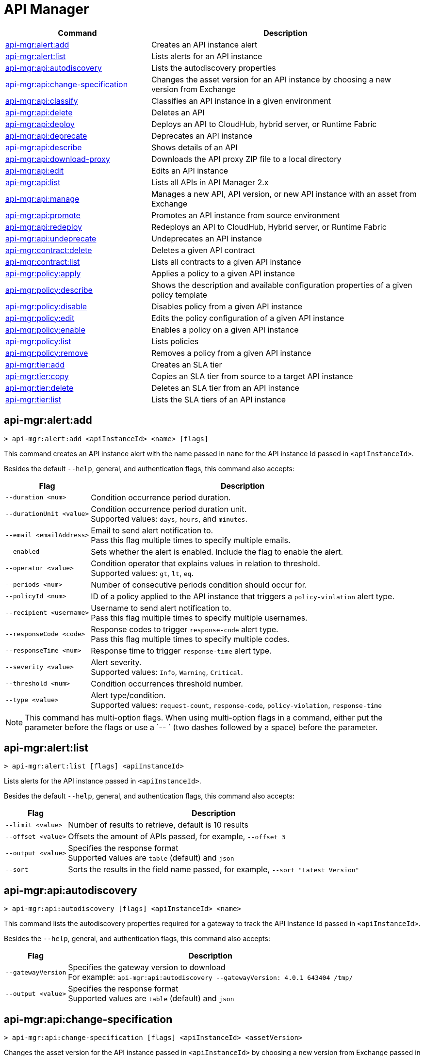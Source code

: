 = API Manager

// tag::summary[]

[%header,cols="35a,65a"]
|===
|Command |Description
|xref:anypoint-cli::api-mgr.adoc#api-mgr-alert-add[api-mgr:alert:add] | Creates an API instance alert
|xref:anypoint-cli::api-mgr.adoc#api-mgr-alert-list[api-mgr:alert:list] | Lists alerts for an API instance
|xref:anypoint-cli::api-mgr.adoc#api-mgr-api-autodiscovery[api-mgr:api:autodiscovery] | Lists the autodiscovery properties
|xref:anypoint-cli::api-mgr.adoc#api-mgr-api-change-specification[api-mgr:api:change-specification] | Changes the asset version for an API instance by choosing a new version from Exchange
|xref:anypoint-cli::api-mgr.adoc#api-mgr-api-classify[api-mgr:api:classify] |Classifies an API instance in a given environment
|xref:anypoint-cli::api-mgr.adoc#api-mgr-api-delete[api-mgr:api:delete] | Deletes an API
|xref:anypoint-cli::api-mgr.adoc#api-mgr-api-deploy[api-mgr:api:deploy] | Deploys an API to CloudHub, hybrid server, or Runtime Fabric
|xref:anypoint-cli::api-mgr.adoc#api-mgr-api-deprecate[api-mgr:api:deprecate] | Deprecates an API instance
|xref:anypoint-cli::api-mgr.adoc#api-mgr-api-describe[api-mgr:api:describe] | Shows details of an API
|xref:anypoint-cli::api-mgr.adoc#api-mgr-api-download-proxy[api-mgr:api:download-proxy] | Downloads the API proxy ZIP file to a local directory
|xref:anypoint-cli::api-mgr.adoc#api-mgr-api-edit[api-mgr:api:edit] | Edits an API instance
|xref:anypoint-cli::api-mgr.adoc#api-mgr-api-list[api-mgr:api:list] | Lists all APIs in API Manager 2.x
|xref:anypoint-cli::api-mgr.adoc#api-mgr-api-manage[api-mgr:api:manage] | Manages a new API, API version, or new API instance with an asset from Exchange
|xref:anypoint-cli::api-mgr.adoc#api-mgr-api-promote[api-mgr:api:promote] | Promotes an API instance from source environment
|xref:anypoint-cli::api-mgr.adoc#api-mgr-api-redeploy[api-mgr:api:redeploy] | Redeploys an API to CloudHub, Hybrid server, or Runtime Fabric
|xref:anypoint-cli::api-mgr.adoc#api-mgr-api-undeprecate[api-mgr:api:undeprecate] | Undeprecates an API instance
|xref:anypoint-cli::api-mgr.adoc#api-mgr-contract-delete[api-mgr:contract:delete] | Deletes a given API contract
|xref:anypoint-cli::api-mgr.adoc#api-mgr-contract-list[api-mgr:contract:list] | Lists all contracts to a given API instance
|xref:anypoint-cli::api-mgr.adoc#api-mgr-policy-apply[api-mgr:policy:apply] | Applies a policy to a given API instance
|xref:anypoint-cli::api-mgr.adoc#api-mgr-policy-describe[api-mgr:policy:describe] | Shows the description and available configuration properties of a given policy template
|xref:anypoint-cli::api-mgr.adoc#api-mgr-policy-disable[api-mgr:policy:disable] | Disables policy from a given API instance
|xref:anypoint-cli::api-mgr.adoc#api-mgr-policy-edit[api-mgr:policy:edit] | Edits the policy configuration of a given API instance
|xref:anypoint-cli::api-mgr.adoc#api-mgr-policy-enable[api-mgr:policy:enable] | Enables a policy on a given API instance
|xref:anypoint-cli::api-mgr.adoc#api-mgr-policy-list[api-mgr:policy:list] | Lists policies
|xref:anypoint-cli::api-mgr.adoc#api-mgr-policy-remove[api-mgr:policy:remove] | Removes a policy from a given API instance
|xref:anypoint-cli::api-mgr.adoc#api-mgr-tier-add[api-mgr:tier:add] | Creates an SLA tier
|xref:anypoint-cli::api-mgr.adoc#api-mgr-tier-copy[api-mgr:tier:copy] | Copies an SLA tier from source to a target API instance
|xref:anypoint-cli::api-mgr.adoc#api-mgr-tier-delete[api-mgr:tier:delete] | Deletes an SLA tier from an API instance
|xref:anypoint-cli::api-mgr.adoc#api-mgr-tier-list[api-mgr:tier:list] | Lists the SLA tiers of an API instance
|===

// end::summary[]

// tag::commands[]

[[api-mgr-alert-add]]
== api-mgr:alert:add

----
> api-mgr:alert:add <apiInstanceId> <name> [flags]
----

This command creates an API instance alert with the name passed in `name` for the API instance Id passed in `<apiInstanceId>`.

Besides the default `--help`, general, and authentication flags, this command also accepts:

[%header%autowidth.spread,cols="a,a"]
|===
|Flag |Description
| `--duration <num>` | Condition occurrence period duration.
| `--durationUnit <value>` | Condition occurrence period duration unit. +
Supported values: `days`, `hours`, and `minutes`.
| `--email <emailAddress>` | Email to send alert notification to. +
Pass this flag multiple times to specify multiple emails.
| `--enabled` | Sets whether the alert is enabled. Include the flag to enable the alert.
| `--operator <value>` | Condition operator that explains values in relation to threshold. +
Supported values: `gt`, `lt`, `eq`.
| `--periods <num>` | Number of consecutive periods condition should occur for.
| `--policyId <num>` | ID of a policy applied to the API instance that triggers a `policy-violation` alert type.
| `--recipient <username>` | Username to send alert notification to. +
Pass this flag multiple times to specify multiple usernames.
| `--responseCode <code>` | Response codes to trigger `response-code` alert type. +
Pass this flag multiple times to specify multiple codes.
| `--responseTime <num>` | Response time to trigger `response-time` alert type.
| `--severity <value>` | Alert severity. +
Supported values: `Info`, `Warning`, `Critical`.
| `--threshold <num>` | Condition occurrences threshold number.
| `--type <value>` | Alert type/condition. +
Supported values: `request-count`, `response-code`, `policy-violation`, `response-time`
|===

NOTE: This command has multi-option flags. When using multi-option flags in a command, either put the parameter before the flags or use a `-- ` (two dashes followed by a space) before the parameter.

[[api-mgr-alert-list]]
== api-mgr:alert:list

----
> api-mgr:alert:list [flags] <apiInstanceId>
----

Lists alerts for the API instance passed in `<apiInstanceId>`.

Besides the default `--help`, general, and authentication flags, this command also accepts:

[%header%autowidth.spread,cols="a,a"]
|===
|Flag |Description 
|`--limit <value>` | Number of results to retrieve, default is 10 results
| `--offset <value>` | Offsets the amount of APIs passed, for example, `--offset 3`
| `--output <value>`| Specifies the response format + 
Supported values are `table` (default) and `json`
| `--sort` | Sorts the results in the field name passed, for example, `--sort "Latest Version"`
|===

[[api-mgr-api-autodiscovery]]
== api-mgr:api:autodiscovery

----
> api-mgr:api:autodiscovery [flags] <apiInstanceId> <name>
----

This command lists the autodiscovery properties required for a gateway to track the API Instance Id passed in `<apiInstanceId>`.

Besides the `--help`, general, and authentication flags, this command also accepts:

[%header%autowidth.spread,cols="a,a"]
|===
|Flag |Description 
|`--gatewayVersion` | Specifies the gateway version to download + 
For example: `api-mgr:api:autodiscovery --gatewayVersion: 4.0.1  643404 /tmp/`
| `--output <value>`| Specifies the response format + 
Supported values are `table` (default) and `json`
|===

[[api-mgr-api-change-specification]]
== api-mgr:api:change-specification

----
> api-mgr:api:change-specification [flags] <apiInstanceId> <assetVersion>
----

Changes the asset version for the API instance passed in `<apiInstanceId>` by choosing a new version from Exchange passed in `<assetVersion>`.

This command accepts only the default `--help`, general, and authentication flags.

[[api-mgr-api-classify]]
== api-mgr:api:classify

----
> api-mgr:api:classify [flags] <destEnvName> <apiInstanceId>
----

Classifies the API instance passed in `<apiInstanceId>` in the environment passed in `<destEnvName>`.

This command accepts only the default `--help`, general, and authentication flags.

[[api-mgr-api-delete]]
== api-mgr:api:delete

----
> api-mgr:api:delete [flags] <apiInstanceId>
----

This command deletes the API instance passed in `<apiInstanceId>`. If the API instance is deployed, this command undeploys the API instance before deleting.

This command accepts only the default `--help`, general, and authentication flags.

[[api-mgr-api-deploy]]
== api-mgr:api:deploy

----
> api-mgr:api:deploy [flags] <apiInstanceId>
----

This command deploys the API instance passed in '<apiInstanceId>' to the deployment target specified using the flags described below. Deploy any undeployed API using this command regardless of if it was created using the API Manager CLI or API Manger UI.

[NOTE]
This command is only supported for endpoints with proxy.

Besides the default `--help`, general, and authentication flags, this command also accepts:

[%header%autowidth.spread,cols="a,a,a"]
|===
|Flag |Description | Example

| `--applicationName <name>`
| Application name
| `--applicationName myMuleApp 643404`

| `--environmentName <name>`
| Target environment name, used only when deploying APIs from unclassified environments
| `--environmentName TestEnv 643404`

| `--gatewayVersion <version>`
| The CloudHub Gateway version
| `--gatewayVersion: 9.9.9.9  643404`

| `--overwrite`
| Update application if it exists +
| `--overwrite:  643404`

| `--target <id>`
| Hybrid or RTF deployment target ID +
| `--target 1598794 643404`

|===

[[api-mgr-api-deprecate]]
== api-mgr:api:deprecate

----
> api-mgr:api:deprecate [flags] <apiInstanceId>
----

Deprecates the API instance passed in `<apiInstanceId>`.

This command accepts only the default `--help`, general, and authentication flags.

[[api-mgr-api-describe]]
== api-mgr:api:describe

----
> api-mgr:api:describe [flags] <apiInstanceId>
----

Shows details of the API instance passed in `<apiInstanceId>`.

Besides the default `--help`, general, and authentication flags, this command has the `--output` flag. Use the `--output` flag to specify the response format. Supported values are `table` (default) and `json`.

[[api-mgr-api-download-proxy]]
== api-mgr:api:download-proxy

----
> api-mgr:api:download-proxy [flags] <apiInstanceId> <targetPath>
----

This command downloads the API proxy ZIP file of the API instance passed in `<apiInstanceId>` to a local directory specified in `<targetPath>`. You cannot download the API proxy of a Flex Gateway API instance.

Besides the default `--help`, general, and authentication flags, this command also accepts a `gatewayVersion` flag to specify the gateway version to download.
For example: `api-mgr:api:download-proxy --gatewayVersion: 4.0.1  643404 /tmp/`

[[api-mgr-api-edit]]
== api-mgr:api:edit

----
> api-mgr:api:edit [flag] <apiInstanceId>
----

This command edits the API instance passed in `<apiInstanceId>`. Editing a Flex Gateway API instance that is currently deployed will redeploy this.

Besides the default `--help`, general, and authentication flags, this command also accepts:

[%header%autowidth.spread,cols="a,a"]
|===
|Flag |Description
| `-f, --isFlex`
| Indicates whether this API instance is being managed in FlexGateway. +
Include the flag to enable it.

| `-m, --muleVersion4OrAbove`
| Indicates whether this API instance is being managed in Mule 4 or above. +
Include the flag to enable it.

| `-p, --withProxy`
| Indicates whether the endpoint should use a proxy. +
Include the flag to enable it.

| `-r, --referencesUserDomain`
| Indicates whether a proxy should reference a user domain. +
Include the flag to enable it.

| `--apiInstanceLabel <value>`
| API instance label, optional.

| `--deploymentType <option>`
| Deployment type. +
Supported options are `cloudhub`, `hybrid`, or `rtf`.

| `--endpointUri <value>`
| Consumer endpoint URI.

| `--inboundSecretGroupId <value>` 
| Inbound secret group ID.

| `--inboundTlsContextId <value>` 
| Outbound TLS Context ID. +
Supply the `--inboundSecretGroupId` of the TLS Context's secret group unless the TLS Context is being removed.
To remove a TLS Context, apply the flag with the following value: `--inboundTlsContextId "null"`.

| `--outboundSecretGroupId <value>`
| Outbound secret group ID. 

| `--outboundTlsContextId <value>`
| Outbound TLS Context ID. +
Supply the `--outboundSecretGroupId` of the TLS Context's secret group unless a TLS Context is being removed. To remove a TLS Context, apply the flag with the following value: `--outboundTlsContextId "null"`.

| `--path <value>`
| Proxy path.

| `--port <value>`
| Proxy port.

| `--providerId <value>`
| Optional Client Identity Provider Id that the API is associated with. Default is Anypoint Platform Client Provider.

| `--responseTimeout <value>`
| Maximum response timeout.

| `--scheme <value>`
| Proxy scheme. +
Supported values are `http`, or `https`.

| `--serviceName <value>`
| WSDL service name. Flex Gateway does not support this flag.

| `--serviceNamespace <value>`
| WSDL service namespace. Flex Gateway does not support this flag.

| `--servicePort <value>`
| WSDL service port. Flex Gateway does not support this flag.

| `--updateApisInSamePort`
| Updates the TLS context of API instances sharing the port of this API.

| `--uri <value>`
| Implementation URI.

|===

[[api-mgr-api-list]]
== api-mgr:api:list

----
> api-mgr:api:list [flags]
----

Lists all APIs in API Manager 2.x.

Besides the default `--help`, general, and authentication flags, this command also accepts:

[%header%autowidth.spread,cols="a,a"]
|===
|Flag |Description
| `--apiVersion <value>`    | API version that filters results
| `--assetId <value>`       | Asset ID that filters results
| `--instanceLabel <value>` | API instance label that filters results
| `--limit <num>`           | Number of results to retrieve
| `--offset <value>` | Offsets the amount of APIs passed

| `--sort` | Sorts the results in the field name passed
|===

[[api-mgr-api-manage]]
== api-mgr:api:manage

----
> api-mgr:api:manage [flags] <assetId> <assetVersion>
----

Manages a new API, API version, or new API instance with the Exchange asset passed in `<assetId>`, and the version passed in `<assetVersion>`.


Besides the default `--help`, general, and authentication flags, this command also accepts:

[%header%autowidth.spread,cols="a,a"]
|===
|Flag |Description

| `-f, --isFlex`
| Indicates whether this API instance is being managed in Flex Gateway. +
Include the flag to enable it. When deploying a Flex Gateway API instance, the command assumes the `--deploymentType` option is `hybrid`.

| `-m, --muleVersion4OrAbove`
| Indicates whether this API instance is being managed in Mule 4 or above. +
Include the flag to enable it.

| `-p, --withProxy`
| Indicates whether the endpoint should use a proxy. +
Include the flag to enable it.

| `-r, --referencesUserDomain`
| Indicates whether a proxy should reference a user domain. +
Include the flag to enable it.

| `--apiInstanceLabel <value>`
| API instance label, optional.

| `--deploymentType <option>`
| Deployment type. +
Supported values are `cloudhub`, `hybrid`, or `rtf`. When deploying a Flex Gateway API instance, the command assumes the `--deploymentType` option is `hybrid`.

| `--endpointUri <value>`
| Consumer endpoint URI.

| `--inboundSecretGroupId <value>` 
| Inbound secret group ID.

| `--inboundTlsContextId <value>` 
| Outbound TLS Context ID. +
Supply the `--inboundSecretGroupId` of the TLS Context's secret group.

| `--outboundSecretGroupId <value>`
| Outbound secret group ID.

| `--outboundTlsContextId <value>`
| Outbound TLS Context ID. +
Supply the `--outboundSecretGroupId` of the TLS Context's secret group.

| `--path <value>`
| Proxy path.

| `--port <value>`
| Proxy port.

| `--providerId <value>`
| Optional Client Identity Provider Id in which the API is associated with. Default is Anypoint Platform Client Provider.

| `--responseTimeout <value>`
| Response timeout.

| `--scheme <value>`
| Proxy scheme. +
Supported values are `http` or `https`.

| `--serviceName <value>`
| WSDL service name. Flex Gateway does not support this flag.

| `--serviceNamespace <value>`
| WSDL service namespace. Flex Gateway does not support this flag.

| `--servicePort <value>`
| WSDL service port. Flex Gateway does not support this flag.

| `--type <option>` | Endpoint type. Supported options are `http`, `raml`, and `wsdl`.
| `--uri <value>`
| Implementation URI.

|===

[[api-mgr-api-promote]]
== api-mgr:api:promote

----
> api-mgr:api:promote [flags] <apiInstanceId> <sourceEnvId>
----

Promotes the API instance passed in `<apiInstanceId>` from the source environment in `<sourceEnvId>`.

Besides the default `--help`, general, and authentication flags, this command also accepts:

[%header%autowidth.spread,cols="a,a"]
|===
|Flag |Description
| `-a, --copyAlerts`
| Indicates whether to copy alerts. +
Include the flag to enable it.

| `-p, --copyPolicies`
|Indicates whether to copy policies. +
Include the flag to enable it.

| `-t, --copyTiers`
|Indicates whether to copy tiers. +
Include the flag to enable it.
| `-providerId` | Indicates the provider's ID associated with the API.
|===

[[api-mgr-api-redeploy]]
== api-mgr:api:redeploy

----
> api-mgr:api:redeploy [flags] <apiInstanceId>
----

Redeploys the API instance passed in `<apiInstanceId>` to the deployment target set up in the flags described below.

Besides the default `--help`, general, and authentication flags, this command also accepts:

[%header%autowidth.spread,cols="a,a"]
|===
|Flag |Description
| `--applicationName <name>`
| Application name

| `--environmentName <name>`
| Target environment name +
 Must be provided to redeploy APIs from unclassified environments

| `--gatewayVersion <version>`
| CloudHub Gateway version

| `--overwrite`
| Update application if exists +
Include the flag to enable it

| `--target <id>`
| Hybrid or RTF deployment target ID

|===

[[api-mgr-api-undeprecate]]
== api-mgr:api:undeprecate

----
> api-mgr:api:undeprecate [flags] <apiInstanceId>
----

Undeprecates the API instance passed in `<apiInstanceId>`.

This command accepts only the default `--help`, general, and authentication flags.

[[api-mgr-contract-delete]]
== api-mgr:contract:delete

----
> api-mgr:contract:delete [flags] <apiInstanceId> <clientId>
----

This command deletes the contract between the API instance passed in `<apiInstanceId>`, and the client passed in `<clientId>`.

This command accepts only the default `--help`, general, and authentication flags.

[[api-mgr-contract-list]]
== api-mgr:contract:list

----
> api-mgr:contract:list [flags] <apiInstanceId> [searchText]
----

Lists all contracts of the API passed in `<apiInstanceId>`.

[TIP]
You can specify keywords in searchText to limit results of APIs containing those specific keywords.

Besides the default `--help`, general, and authentication flags, this command also accepts:

[%header%autowidth.spread,cols="a,a,a"]
|===
|Flag |Description |Example
|`--limit <value>` | Number of results to retrieve | `--limit 2`
|`--offset <value>` | Offsets the amount of APIs passed | `--offset 3`
| `--output <value>` | Specifies the response format, supported values are `table` (default) and `json` |  `--output json`
|`--sort <value>` | Sorts the contracts by the criteria associated with their client applications, supported values are `createdDate`, `id`, and `name` | `--sort id` 
|===
[[api-mgr-policy-apply]]
== api-mgr:policy:apply

----
> api-mgr:policy:apply [flags] <apiInstanceId> <policyId>
----

Applies the policy passed in `<policyId>` to the API instance passed in `<apiInstanceId>`.

Besides the default `--help`, general, and authentication flags, this command also accepts:

[%header%autowidth.spread,cols="a,a"]
|===
|Flag |Description
| `-c, --config [configJSON]`
| Pass the configuration data as a JSON string. +
For example, `api-mgr:policy:apply -c '{"property": "value"}'`.

| `--configFile [file]`
| Pass the configuration data as a file. +
For example, `api-mgr policy apply --configFile ./config.json`.

| `--groupId <value>`
| Mule 4 policy group ID. +
If no value is provided, this value defaults to MuleSoft group ID.

| `-p, --pointcut [dataJSON]`
| Pass pointcut data as JSON strings. +
For example `api-mgr:policy:apply (...) -p '[{"methodRegex":"GET\|PUT","uriTemplateRegex":"/users*"}]'`.

| `--policyVersion <value>`
| Mule 4 policy version.

|===

The following example defines a rate limit of one request every ten seconds:

----
{
        "rateLimits": [{
            "maximumRequests": 1,
            "timePeriodInMilliseconds": 10000
        }],
        "clusterizable": true,
        "exposeHeaders": false
    }
----

[[api-mgr-policy-describe]]
== api-mgr:policy:describe

----
> api-mgr:policy:describe [flags] <policyId>
----

This command shows the description and available configuration properties of the policy passed in `<policyId>`. +

Besides the default `--help`, general, and authentication flags, this command also accepts:

[%header%autowidth.spread,cols="a,a"]
|===
|Flag |Description


| `--groupId <value>`
| Mule 4 policy group ID +
Defaults to the MuleSoft group ID when a value is not provided
| `--policyVersion <value>`
| Mule 4 policy version
| `--output <value>` | Specifies the response format + 
Supported values are `table` (default) and `json`

|===

[[api-mgr-policy-disable]]
== api-mgr:policy:disable

----
> api-mgr:policy:disable [flags] <apiInstanceId> <policyInstanceId>
----

This command disables the policy passed in `<policyInstanceId>` from the API instance passed in `<apiInstanceId>`.

This command accepts only the default flag `--help`, general, and authentication flags.

[[api-mgr-policy-edit]]
== api-mgr:policy:edit

----
> api-mgr:policy:edit [flags] <apiInstanceId> <policyInstanceId>
----

This command edits the policy configuration passed in `<policyInstanceId>` for the API instance passed in `<apiInstanceId>`.

Besides the default `--help`, general, and authentication flags, this command also accepts:

[%header%autowidth.spread,cols="a,a"]
|===
|Flag |Description
| `-c, --config [configJSON`]
| Pass the configuration data as a JSON string +
For example, `api-mgr:policy:apply -c '{"property": "value"}'`

| `-p, --pointcut [dataJSON]`
| Pass pointcut data as JSON strings +
For example `api-mgr:policy:apply (...) -p '[{"methodRegex":"GET\|PUT","uriTemplateRegex":"/users*"}]'`
|===

[[api-mgr-policy-enable]]
== api-mgr:policy:enable

----
> api-mgr:policy:enable [flags] <apiInstanceId> <policyInstanceId>
----

This command enables the policy passed in `<policyInstanceId>` for the API instance passed in `<apiInstanceId>`.

This command accepts only the default flag `--help`, general, and authentication flags.

[[api-mgr-policy-list]]
== api-mgr:policy:list

----
> api-mgr:policy:list [flags] [apiInstanceId]
----

This command lists all policies for all APIs in API Manager 2.x. +
When the `[apiInstanceId]` flag is specified, this command lists the policies applied to that API instance. Not specifying the `[apiInstanceId]` will list all policies for all APIs.

Besides the default `--help`, general, and authentication flags, this command also accepts the `-m, --muleVersion4OrAbove` flag. +

[[api-mgr-policy-remove]]
== api-mgr:policy:remove

----
> api-mgr:policy:remove [flags] <apiInstanceId> <policyInstanceId>
----

This command removes the policy specified in `<policyInstanceId>` from the API instance passed in `<apiInstanceId>`.

This command accepts only the default flag `--help`, general, and authentication flags.

[[api-mgr-tier-add]]
== api-mgr:tier:add

----
> api-mgr:tier:add [flags] <apiInstanceId>
----

This command creates an SLA tier for the API instance passed in `<apiInstanceId>`.

Besides the default `--help`, general, and authentication flags, this command also accepts:

[%header%autowidth.spread,cols="a,a"]
|===
|Flag |Description
| `-a, --autoApprove`
| Indicates whether the SAL tier should be auto-approved. +
Include the flag to enable it.

| `--name <value>`
| Tier name.

| `--description <value>`
| Tier description.

| `-l, --limit <value>`
|Single instance of an SLA tier limit in the form `--limit A,B,C` where:

* `A` is a boolean indicating whether this limit should be visible.
* `B` is a number of requests per "C" time period.
* `C` is the time period unit. Time period options are:
** `ms`(millisecond)
** `sec`(second)
** `min`(minute)
** `hr`(hour)
** `d`(day)
** `wk`(week)
** `mo`(month)
** `yr`(year)

For example: `--limit true,100,min` is a visible limit of 100 requests per minute. +

[TIP]
To create multiple limits, you can provide multiple `--limit` options. +
For example: `-l true,100,sec -l false,20,min`.

|===

[[api-mgr-tier-copy]]
== api-mgr:tier:copy

----
> api-mgr:tier:copy [flags] <sourceAPIInstanceId> <targetAPIInstanceId>
----

This command copies the SLA tier from the API instance passed in `<sourceAPIInstanceId>` to the API instance Id passed in `<targetAPIInstanceId>`.

This command accepts only the default `--help`, general, and authentication flags.

[[api-mgr-tier-delete]]
== api-mgr:tier:delete

----
> api-mgr:tier:delete [flags] <apiInstanceId> <tierId>
----

This command deletes the SLA tier passed in `<tierId>` from API instance passed in `<apiInstanceId>`.

This command accepts only the default `--help`, general, and authentication flags.

[[api-mgr-tier-list]]
== api-mgr:tier:list
----
> api-mgr:tier:list [flags] <apiInstanceId> [searchText]
----

This command lists the SLA tiers of the API instance passed in `<apiInstanceId>`.

Besides the default `--help`, general, and authentication flags, this command also accepts:

[%header%autowidth.spread,cols="a,a,a"]
|===
|Flag |Description | Example
|`--limit` | Number of results to retrieve | `--limit 2`
|`--offset` | Offsets the amount of APIs passed | `--offset 3`
| `--output <value>` | Specifies the response format, supported values are `table` (default) and `json` |  `--output json`
|`--sort` | Sorts the results in the field name passed | `--sort "Latest Version"`
|===

// end::commands[]
